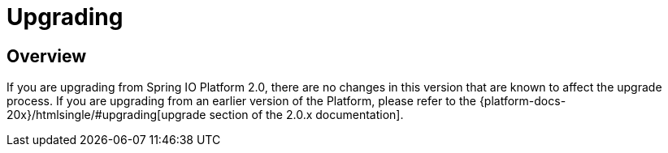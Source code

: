 [[upgrading]]
= Upgrading

[partintro]
--
This section provides all you need to know about upgrading to this version of Spring IO
Platform.
--

[[upgrading-overview]]
== Overview
If you are upgrading from Spring IO Platform 2.0, there are no changes in this version
that are known to affect the upgrade process. If you are upgrading from an earlier version
of the Platform, please refer to the {platform-docs-20x}/htmlsingle/#upgrading[upgrade
section of the 2.0.x documentation].
